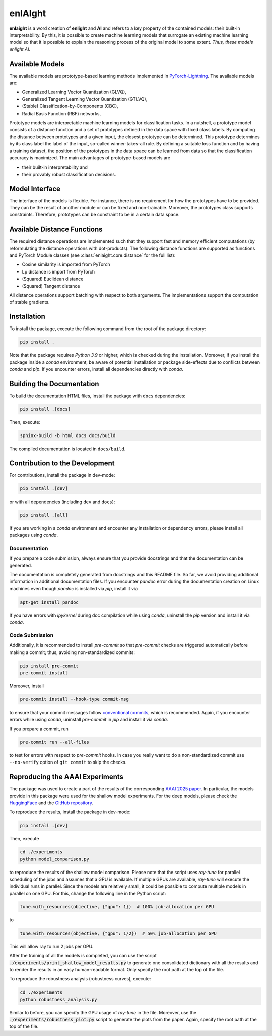 enlAIght
========

**enlaight**
is a word creation of **enlight** and **AI** and refers to a key property of
the contained models: their built-in interpretability. By this, it is possible to
create machine learning models that surrogate an existing machine learning model so
that it is possible to explain the reasoning process of the original model to some
extent. *Thus, these models enlight AI.*


Available Models
----------------

The available models are prototype-based learning methods implemented in
`PyTorch-Lightning <https://lightning.ai/docs/pytorch/stable/>`_.
The available models are:

* Generalized Learning Vector Quantization (GLVQ),
* Generalized Tangent Learning Vector Quantization (GTLVQ),
* (Stable) Classification-by-Components (CBC),
* Radial Basis Function (RBF) networks,

Prototype models are interpretable machine learning models for classification tasks. In
a nutshell, a prototype model consists of a distance function and a set of
prototypes defined in the data space with fixed class labels. By computing the distance
between prototypes and a given input, the closest prototype can be determined. This
prototype determines by its class label the label of the input, so-called
winner-takes-all rule. By defining a suitable loss function and by having a training
dataset, the position of the prototypes in the data space can be learned from data so
that the classification accuracy is maximized. The main advantages of prototype-based
models are

* their built-in interpretability and
* their provably robust classification decisions.


Model Interface
---------------

The interface of the models is flexible. For instance, there is no requirement for how
the prototypes have to be provided. They can be the result of another module or can be
fixed and non-trainable. Moreover, the prototypes class supports constraints. Therefore,
prototypes can be constraint to be in a certain data space.


Available Distance Functions
----------------------------

The required distance operations are implemented such that they support fast and
memory efficient computations (by reformulating the distance operations with
dot-products). The following distance functions are supported as functions
and PyTorch Module classes (see :class:`enlaight.core.distance` for the full list):

* Cosine similarity is imported from PyTorch
* Lp distance is import from PyTorch
* (Squared) Euclidean distance
* (Squared) Tangent distance

All distance operations support batching with respect to both arguments.
The implementations support the computation of stable gradients.


.. Include begin: Installation


Installation
------------

To install the package, execute the following command from the root of the package
directory:

.. code-block:: shell

   pip install .

Note that the package requires *Python 3.9* or higher, which is checked during the
installation. Moreover, if you install the package inside a *conda* environment, be
aware of potential installation or package side-effects due to conflicts between *conda*
and *pip*. If you encounter errors, install all dependencies directly with *conda*.


.. Include begin: Documentation


Building the Documentation
--------------------------

To build the documentation HTML files, install the package with ``docs`` dependencies:

.. code-block:: shell

   pip install .[docs]

Then, execute:

.. code-block:: shell

   sphinx-build -b html docs docs/build

The compiled documentation is located in ``docs/build``.


Contribution to the Development
-------------------------------

For contributions, install the package in dev-mode:

.. code-block:: shell

   pip install .[dev]

or with all dependencies (including ``dev`` and ``docs``):

.. code-block:: shell

   pip install .[all]

If you are working in a *conda* environment and encounter any installation or
dependency errors, please install all packages using *conda*.

Documentation
^^^^^^^^^^^^^

If you prepare a code submission, always ensure that you provide docstrings and that
the documentation can be generated.

The documentation is completely generated from docstrings and this README file. So far,
we avoid providing additional information in additional documentation files.
If you encounter *pandoc* error during the documentation creation on Linux machines
even though *pandoc* is installed via *pip*, install it via

.. code-block::

    apt-get install pandoc

If you have errors with *ipykernel* during doc compilation
while using *conda*, uninstall the *pip* version and install it via *conda*.

Code Submission
^^^^^^^^^^^^^^^

Additionally, it is recommended to install *pre-commit* so that *pre-commit* checks
are triggered automatically before making a commit; thus, avoiding non-standardized commits:

.. code-block:: shell

    pip install pre-commit
    pre-commit install

Moreover, install

.. code-block:: shell

    pre-commit install --hook-type commit-msg

to ensure that your commit messages follow
`conventional commits <https://www.conventionalcommits.org/>`_, which is recommended.
Again, if you encounter errors while using *conda*, uninstall *pre-commit* in *pip* and
install it via *conda*.

If you prepare a commit, run

.. code-block:: shell

    pre-commit run --all-files

to test for errors with respect to *pre-commit* hooks. In case you really want to do
a non-standardized commit use ``--no-verify`` option of ``git commit`` to skip the
checks.


Reproducing the AAAI Experiments
--------------------------------

The package was used to create a part of the results of the corresponding
`AAAI 2025 paper <https://doi.org/10.1609/aaai.v39i19.34233>`_. In particular, the
models provide in this package were used for the shallow model experiments. For the
deep models, please check the
`HuggingFace <https://huggingface.co/si-cim/cbc-aaai-2025>`_ and the
`GitHub repository <https://github.com/si-cim/cbc-aaai-2025>`_.

To reproduce the results, install the package in dev-mode:

.. code-block:: shell

   pip install .[dev]

Then, execute

.. code-block:: shell

   cd ./experiments
   python model_comparison.py

to reproduce the results of the shallow model comparison. Please note that the script
uses *ray-tune* for parallel scheduling of the jobs and assumes that a GPU is
available. If multiple GPUs are available, *ray-tune* will execute the individual runs
in parallel. Since the models are relatively small, it could be possible to compute
multiple models in parallel on one GPU. For this, change the following line in the
Python script:

.. code-block:: python

   tune.with_resources(objective, {"gpu": 1})  # 100% job-allocation per GPU

to

.. code-block:: python

   tune.with_resources(objective, {"gpu": 1/2})  # 50% job-allocation per GPU

This will allow ray to run 2 jobs per GPU.

After the training of all the models is completed, you can use the script
:code:`./experiments/print_shallow_model_results.py` to generate one consolidated
dictionary with all the results and to render the results in an easy human-readable
format. Only specify the root path at the top of the file.

To reproduce the robustness analysis (robustness curves), execute:

.. code-block:: shell

   cd ./experiments
   python robustness_analysis.py

Similar to before, you can specify the GPU usage of *ray-tune* in the file.
Moreover, use the :code:`./experiments/robustness_plot.py` script to generate the plots
from the paper. Again, specify the root path at the top of the file.
